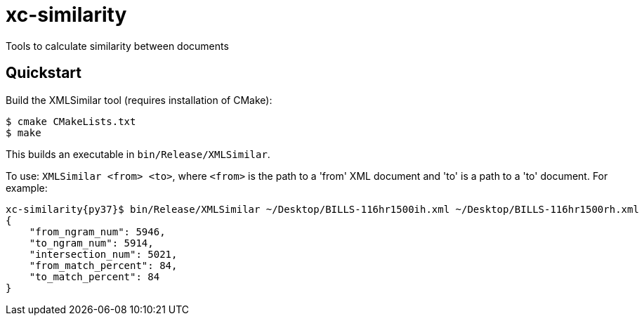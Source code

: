 # xc-similarity

Tools to calculate similarity between documents

## Quickstart

Build the XMLSimilar tool (requires installation of CMake):

```bash
$ cmake CMakeLists.txt
$ make
```

This builds an executable in `bin/Release/XMLSimilar`.

To use: 
`XMLSimilar <from> <to>`, where `<from>` is the path to a 'from' XML document and 'to' is a path to a 'to' document. For example:

```bash
xc-similarity{py37}$ bin/Release/XMLSimilar ~/Desktop/BILLS-116hr1500ih.xml ~/Desktop/BILLS-116hr1500rh.xml
{
    "from_ngram_num": 5946,
    "to_ngram_num": 5914,
    "intersection_num": 5021,
    "from_match_percent": 84,
    "to_match_percent": 84
}
```
